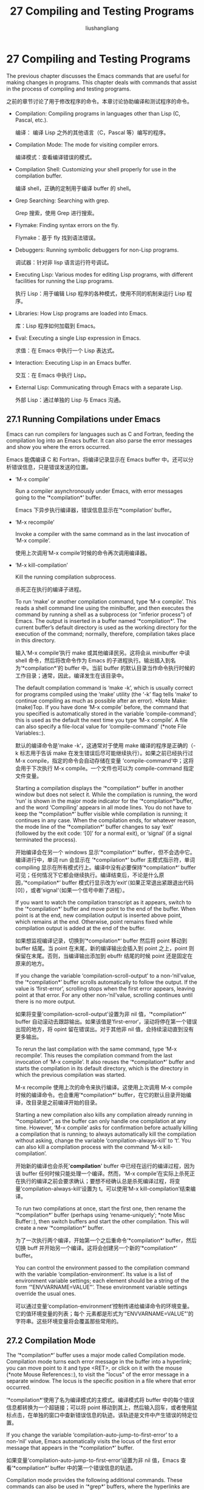 # -*- coding:utf-8-*-
#+TITLE: 27 Compiling and Testing Programs
#+AUTHOR: liushangliang
#+EMAIL: phenix3443+github@gmail.com
#+STARTUP: overview

* 27 Compiling and Testing Programs

  The previous chapter discusses the Emacs commands that are useful for making changes in programs. This chapter deals with commands that assist in the process of compiling and testing programs.

之前的章节讨论了用于修改程序的命令。本章讨论协助编译和测试程序的命令。

+ Compilation:	  	Compiling programs in languages other than Lisp (C, Pascal, etc.).

  编译： 编译 Lisp 之外的其他语言（C，Pascal 等）编写的程序。

+ Compilation Mode:	  	The mode for visiting compiler errors.

  编译模式：查看编译错误的模式。

+ Compilation Shell:	  	Customizing your shell properly for use in the compilation buffer.

  编译 shell，正确的定制用于编译 buffer 的 shell。

+ Grep Searching:	  	Searching with grep.

  Grep 搜索，使用 Grep 进行搜索。

+ Flymake:	  	Finding syntax errors on the fly.

  Flymake：基于 fly 找到语法错误。

+ Debuggers:	  	Running symbolic debuggers for non-Lisp programs.

  调试器：针对非 lisp 语言运行符号调试。

+ Executing Lisp:	  	Various modes for editing Lisp programs, with different facilities for running the Lisp programs.

  执行 Lisp：用于编辑 Lisp 程序的各种模式，使用不同的机制来运行 Lisp 程序。

+ Libraries:	  	How Lisp programs are loaded into Emacs.

  库：Lisp 程序如何加载到 Emacs。

+ Eval:	  	Executing a single Lisp expression in Emacs.

  求值：在 Emacs 中执行一个 Lisp 表达式。

+ Interaction:	  	Executing Lisp in an Emacs buffer.

  交互：在 Emacs 中执行 Lisp。

+ External Lisp:	  	Communicating through Emacs with a separate Lisp.

  外部 Lisp：通过单独的 Lisp 与 Emacs 沟通。

** 27.1 Running Compilations under Emacs

   Emacs can run compilers for languages such as C and Fortran, feeding the compilation log into an Emacs buffer.  It can also parse the error messages and show you where the errors occurred.

   Emacs 能偶编译 C 和 Fortran，将编译记录显示在 Emacs buffer 中。还可以分析错误信息，只是错误发送的位置。

   + ‘M-x compile’

	 Run a compiler asynchronously under Emacs, with error messages going to the ‘*compilation*’ buffer.

	 Emacs 下异步执行编译器，错误信息显示在’*compilation‘ buffer。

   + ‘M-x recompile’

	 Invoke a compiler with the same command as in the last invocation of ‘M-x compile’.

	 使用上次调用‘M-x compile’时候的命令再次调用编译器。

   + ‘M-x kill-compilation’

	 Kill the running compilation subprocess.

	 杀死正在执行的编译子进程。

	 To run ‘make’ or another compilation command, type ‘M-x compile’. This reads a shell command line using the minibuffer, and then executes the command by running a shell as a subprocess (or "inferior process") of Emacs.  The output is inserted in a buffer named ‘*compilation*’. The current buffer’s default directory is used as the working directory for the execution of the command; normally, therefore, compilation takes place in this directory.

	 输入‘M-x compile’执行 make 或其他编译民另。这将会从 minibuffer 中读 shell 命令，然后将改命令作为 Emacs 的子进程执行。输出插入到名为‘*compilation*’的 buffer 中。当前 buffer 的默认目录当作命令执行时候的工作目录；通常，因此，编译发生在该目录中。

	 The default compilation command is ‘make -k’, which is usually correct for programs compiled using the ‘make’ utility (the ‘-k’ flag tells ‘make’ to continue compiling as much as possible after an error). *Note Make: (make)Top.  If you have done ‘M-x compile’ before, the command that you specified is automatically stored in the variable ‘compile-command’; this is used as the default the next time you type ‘M-x compile’.  A file can also specify a file-local value for ‘compile-command’ (*note File Variables::).

	 默认的编译命令是’make -k‘，这通常对于使用 make 编译的程序是正确的（-k 标志用于告诉 make 在发生错误后尽可能继续执行）。如果之前已经执行过 M-x compile，指定的命令会自动存储在变量 ’compile-command‘中；这将会用于下次执行 M-x compile。一个文件也可以为 compile-command 指定文件变量。

	 Starting a compilation displays the ‘*compilation*’ buffer in another window but does not select it.  While the compilation is running, the word ‘run’ is shown in the major mode indicator for the ‘*compilation*’buffer, and the word ‘Compiling’ appears in all mode lines.  You do not have to keep the ‘*compilation*’ buffer visible while compilation is running; it continues in any case.  When the compilation ends, for whatever reason, the mode line of the ‘*compilation*’ buffer changes to say ‘exit’ (followed by the exit code: ‘[0]’ for a normal exit), or ‘signal’ (if a signal terminated the process).

	 开始编译会在另一个 windows 显示’*compilation*‘ buffer，但不会选中它。编译进行中，单词 run 会显示在 ’*compilation*‘ buffer 主模式指示符，单词 compiling 显示在所有模式行上。编译中没有必要保持’*compilation*‘ buffer 可见；任何情况下它都会继续执行。编译结束后，不论是什么原因，’*compilation*‘ buffer 模式行显示改为’exit‘（如果正常退出紧跟退出代码[0]），或者’signal‘（如果一个信号中断了进程）。

	 If you want to watch the compilation transcript as it appears, switch to the ‘*compilation*’ buffer and move point to the end of the buffer. When point is at the end, new compilation output is inserted above point, which remains at the end.  Otherwise, point remains fixed while compilation output is added at the end of the buffer.

	 如果想监视编译记录，切换到’*compilation*‘ buffer 然后将 point 移动到 buffer 结尾。当 point 在末尾，新的编译输出会插入到 point 之上，point 则保留在末尾。否则，当编译输出添加到 ebuffr 结尾的时候 point 还是固定在原来的地方。

	 If you change the variable ‘compilation-scroll-output’ to a non-‘nil’value, the ‘*compilation*’ buffer scrolls automatically to follow the output.  If the value is ‘first-error’, scrolling stops when the first error appears, leaving point at that error.  For any other non-‘nil’value, scrolling continues until there is no more output.

	 如果将变量‘compilation-scroll-output’设置为非 nil 值，‘*compilation*’ buffer 自动滚动去跟踪输出。如果该值是’first-error‘，滚动将停在第一个错误出现的地方，将 opint 留在错误出。对于其他非 nil 值，会持续滚动直到没有更多输出。

	 To rerun the last compilation with the same command, type ‘M-x recompile’.  This reuses the compilation command from the last invocation of ‘M-x compile’.  It also reuses the ‘*compilation*’ buffer and starts the compilation in its default directory, which is the directory in which the previous compilation was started.

	 M-x recompile 使用上次的命令来执行编译。这使用上次调用 M-x compile 时候的编译命令。也会重用’*compilation*‘ buffer，在它的默认目录开始编译，改目录是之前编译开始的目录。

	 Starting a new compilation also kills any compilation already running in ‘*compilation*’, as the buffer can only handle one compilation at any time.  However, ‘M-x compile’ asks for confirmation before actually killing a compilation that is running; to always automatically kill the compilation without asking, change the variable ‘compilation-always-kill’ to ‘t’.  You can also kill a compilation process with the command ‘M-x kill-compilation’.

	 开始新的编译也会杀死'*compilation*' buffer 中已经在运行的编译过程，因为该 buffer 任何时候只能处理一个编译。然而，‘M-x compile’在实际上杀死正在执行的编译之前会要求确认；要想不经确认总是杀死编译过程，将变量’compilation-always-kill‘设置为 t。可以使用‘M-x kill-compilation’结束编译。

	 To run two compilations at once, start the first one, then rename the ‘*compilation*’ buffer (perhaps using ‘rename-uniquely’; *note Misc Buffer::), then switch buffers and start the other compilation.  This will create a new ‘*compilation*’ buffer.

	 为了一次执行两个编译，开始第一个之后重命令‘*compilation*’ buffer，然后切换 buff 并开始另一个编译。这将会创建另一个新的‘*compilation*’ buffer。

	 You can control the environment passed to the compilation command with the variable ‘compilation-environment’.  Its value is a list of environment variable settings; each element should be a string of the form ‘"ENVVARNAME=VALUE"’.  These environment variable settings override the usual ones.

	 可以通过变量‘compilation-environment’控制传递给编译命令的环境变量。它的值环境变量的列表；每个 元素都是形式为‘"ENVVARNAME=VALUE"’的字符串。这些环境变量将会覆盖那些常用的。

** 27.2 Compilation Mode

   The ‘*compilation*’ buffer uses a major mode called Compilation mode. Compilation mode turns each error message in the buffer into a hyperlink; you can move point to it and type <RET>, or click on it with the mouse (*note Mouse References::), to visit the "locus" of the error message in a separate window.  The locus is the specific position in a file where that error occurred.

   ‘*compilation*’使用了名为编译模式的主模式。编译模式将 buffer 中的每个错误信息都转换为一个超链接；可以将 point 移动到其上，然后输入回车，或者使用鼠标点击，在单独的窗口中查新错误信息的轨迹。该轨迹是文件中产生错误的特定位置。

	If you change the variable ‘compilation-auto-jump-to-first-error’ to a non-‘nil’ value, Emacs automatically visits the locus of the first error message that appears in the ‘*compilation*’ buffer.

	如果变量‘compilation-auto-jump-to-first-error’设置为非 nil 值，Emacs 查看‘*compilation*’ buffer 中的第一个错误信息的轨迹。

	Compilation mode provides the following additional commands.  These commands can also be used in ‘*grep*’ buffers, where the hyperlinks are search matches rather than error messages (*note Grep Searching::).

	编译模式提供下面的额外命令。这些命令也能用在‘*grep*’ buffers 中，这些 buffer 用来搜索超链接匹配而不是错误信息。
	+ ‘M-g M-n’
	+ ‘M-g n’
	+ ‘C-x `’

      Visit the locus of the next error message or match (‘next-error’).

	  查看下一个错误消息的轨迹或匹配。

	+ ‘M-g M-p’
	+ ‘M-g p’

	  Visit the locus of the previous error message or match (‘previous-error’).

	  查看上一个错误消息或匹配。

	+ ‘M-n’

      Move point to the next error message or match, without visiting its locus (‘compilation-next-error’).

	  移动 point 到下一个错误信息或匹配，不显示轨迹。

	+ ‘M-p’

      Move point to the previous error message or match, without visiting its locus (‘compilation-previous-error’).

	  移动 point 到上一个错误信息或匹配，不显示轨迹。

	+ ‘M-}’

      Move point to the next error message or match occurring in a different file (‘compilation-next-file’).

	  移动 point 到出现在不同文件中的下一个错误信息或匹配。

	+ ‘M-{’

	  Move point to the previous error message or match occurring in a different file (‘compilation-previous-file’).

	  移动 point 到出现在不同文件中的上一个错误信息或匹配。

	+ ‘C-c C-f’

      Toggle Next Error Follow minor mode, which makes cursor motion in the compilation buffer produce automatic source display.

	  触发 Next Error Follow 辅助模式，这将会在编译 buffer 中移动 cursor 产生自动源码展示。

	To visit errors sequentially, type ‘C-x `’ (‘next-error’), or equivalently ‘M-g M-n’ or ‘M-g n’.  This command can be invoked from any buffer, not just a Compilation mode buffer.  The first time you invoke it after a compilation, it visits the locus of the first error message. Each subsequent ‘C-x `’ visits the next error, in a similar fashion.  If you visit a specific error with <RET> or a mouse click in the ‘*compilation*’ buffer, subsequent ‘C-x `’ commands advance from there. When ‘C-x `’ finds no more error messages to visit, it signals an error. ‘C-u C-x `’ starts again from the beginning of the compilation buffer, and visits the first locus.

	输入‘C-x `’ (‘next-error’)来顺序查看错误，也可以使用‘M-g M-n’ or ‘M-g n’。该命令可以从任何 buffer 调用，不止是编译模式 buffer。编译之后第一调用将会显示第一个错误信息的轨迹。后面调用‘C-x `’将会以类似的方式显示下一个错误，如果在‘*compilation*’ buffer 中使用回车键或鼠标点击查看一个错误，后续‘C-x `’命令。当‘C-x `’发现没有更多的错误信息可供浏览，它将会引发一个错误，‘C-u C-x ’从编译 buffer 开始再次开始，显示第一个错误的轨迹。
	‘M-g M-p’ or ‘M-g p’ (‘previous-error’) iterates through errors in the opposite direction.

	‘M-g M-p’ or ‘M-g p’ (‘previous-error’)以相反的方向递归查找错误。

	The ‘next-error’ and ‘previous-error’ commands don’t just act on the errors or matches listed in ‘*compilation*’ and ‘*grep*’ buffers; they also know how to iterate through error or match lists produced by other commands, such as ‘M-x occur’ (*note Other Repeating Search::).  If you are already in a buffer containing error messages or matches, those are the ones that are iterated through; otherwise, Emacs looks for a buffer containing error messages or matches amongst the windows of the selected frame, then for one that ‘next-error’ or ‘previous-error’ previously iterated through, and finally amongst all other buffers.  If the buffer chosen for iterating through is not currently displayed in a window, it will be displayed.

	‘next-error’ and ‘previous-error’命令不仅可以作用在‘*compilation*’ and ‘*grep*’ buffers 的错误和匹配列表上，它们还知道如何递归其他命令产生的错误和匹配列表。如果所在 buffer 已经包含错误信息或匹配信息，遍历将发生在这中间；否则，Emacs 将会在的当前 frame 的 windows 中查看错误信息或匹配，然后使用之前的‘next-error’ or ‘previous-error’在所有的其他 buffero 中递归查找。如果选中递归的 buffer 没有显示在 windows 中，将会显示出来。

	By default, the ‘next-error’ and ‘previous-error’ commands skip less important messages.  The variable ‘compilation-skip-threshold’ controls this.  The default value, 1, means to skip anything less important than a warning.  A value of 2 means to skip anything less important than an error, while 0 means not to skip any messages.

	默认，‘next-error’ and ‘previous-error’命令将会跳过不重要的信息。变量‘compilation-skip-threshold’控制这个。默认值是 1，表示跳过所有重要性低于警告的消息。取值为 2 表示跳过所有重要性低于错误的消息。0 表示跳过任何消息。

	When Emacs visits the locus of an error message, it momentarily highlights the relevant source line.  The duration of this highlight is determined by the variable ‘next-error-highlight’.

	当 Emacs 查看错误信息的轨迹，将会临时显示相关的代码行。高亮的时间由变量‘next-error-highlight’决定。

	If the ‘*compilation*’ buffer is shown in a window with a left fringe (*note Fringes::), the locus-visiting commands put an arrow in the fringe, pointing to the current error message.  If the window has no left fringe, such as on a text terminal, these commands scroll the window so that the current message is at the top of the window.  If you change the variable ‘compilation-context-lines’ to an integer value N, these commands scroll the window so that the current error message is N lines from the top, whether or not there is a fringe; the default value, ‘nil’, gives the behavior described above.

	如果‘*compilation*’buffer 显示的 windows 有左边缘，显示轨迹的命令将会在左边缘显示一个箭头，指明当前的错误信息。如果 window 没有左边缘，比如文本终端，这些命令将会华东 window，这样当前的消息就会显示在 window 的顶部。如果变量‘compilation-context-lines’ 值为整数 N，这些命令将滚动窗口，直到当前的错误信息距离顶部 N 行，不管是否由边缘；该变量默认值是 nil，给出了上述行为。

	To parse messages from the compiler, Compilation mode uses the variable ‘compilation-error-regexp-alist’ which lists various error message formats and tells Emacs how to extract the locus from each.  A similar variable, ‘grep-regexp-alist’, tells Emacs how to parse output from a ‘grep’ command (*note Grep Searching::).
	编译模式使用变量‘compilation-error-regexp-alist’从编译器分析信息，该变量列出了各种错误消息格式，告诉 Emacs 如何从编译器解析轨迹。类似的变量‘grep-regexp-alist’告诉 Emacs 如何分析 grep 命令的输出。

	Compilation mode also defines the keys <SPC> and <DEL> to scroll by screenfuls; ‘M-n’ (‘compilation-next-error’) and ‘M-p’ (‘compilation-previous-error’) to move to the next or previous error message; and ‘M-{’ (‘compilation-next-file’) and ‘M-}’ (‘compilation-previous-file’) to move to the next or previous error message for a different source file.

	编译模式还定义了<spc> 和<del>键来全屏滚动；M-n’ (‘compilation-next-error’) and ‘M-p’ (‘compilation-previous-error’) 一刀下一个或钱一个错误信息，‘M-{’ (‘compilation-next-file’) and ‘M-}’ (‘compilation-previous-file’)移到不同文件中的下一个或前一个错误信息。

	You can type ‘C-c C-f’ to toggle Next Error Follow mode.  In this minor mode, ordinary cursor motion in the compilation buffer automatically updates the source buffer, i.e., moving the cursor over an error message causes the locus of that error to be displayed.

	输入‘C-c C-f’启用 Next Error Follow mode。在该辅助模式中，编译 buffer 中普通的鼠标移动自动更新源码 buffer，例如，移动 cursor 到错误信息将会显示该错误的轨迹。

	The features of Compilation mode are also available in a minor mode called Compilation Minor mode.  This lets you parse error messages in any buffer, not just a normal compilation output buffer.  Type ‘M-x compilation-minor-mode’ to enable the minor mode.  For instance, in an Rlogin buffer (*note Remote Host::), Compilation minor mode automatically accesses remote source files by FTP (*note File Names::).

	编译模式的功能也可以名为编译辅助模式的辅助模式中也是可以使用的。这牙膏可以在任意 buffer 中分析错误信息。输入‘M-x compilation-minor-mode’激活该辅助模式。例如，在 Rlogin fuffer 中，编译辅助模式自动使用 FTP 访问远程资源文件。

** 27.3 Subshells for Compilation

   The ‘M-x compile’ command uses a shell to run the compilation command, but specifies the option for a noninteractive shell.  This means, in particular, that the shell should start with no prompt.  If you find your usual shell prompt making an unsightly appearance in the ‘*compilation*’ buffer, it means you have made a mistake in your shell’s init file by setting the prompt unconditionally.  (This init file may be named ‘.bashrc’, ‘.profile’, ‘.cshrc’, ‘.shrc’, etc., depending on what shell you use.)  The shell init file should set the prompt only if there already is a prompt.  Here’s how to do it in bash:

   命令‘M-x compile’使用一个 shell 执行编译命令，但是使用的非交互的选项。意味着，该 shell 特别的是不会有提示符。如果发现常用的 shell 提示符在‘*compilation*’ buffer 出现，意味着在 shell 的初始化文件中有个错误配置，无条件的设置提示符。（配置文件可能名为‘.bashrc’, ‘.profile’, ‘.cshrc’, ‘.shrc’, etc.,和使用的 shell 有关系。）这些 shell 初始化文件应该只有在有提示的情况下次啊设置提示符。下面是 bash 中应该如何设置：

   #+BEGIN_SRC sh
if [ "${PS1+set}" = set ]
	then PS1=…
fi
   #+END_SRC

   And here’s how to do it in csh:

   csh 中如何设置：

   #+BEGIN_SRC sh
if ($?prompt) set prompt = …
   #+END_SRC

	Emacs does not expect a compiler process to launch asynchronous subprocesses; if it does, and they keep running after the main compiler process has terminated, Emacs may kill them or their output may not arrive in Emacs.  To avoid this problem, make the main compilation process wait for its subprocesses to finish.  In a shell script, you can do this using ‘$!’ and ‘wait’, like this:

	Emacs 不会希望一个编译器进程启用异步的子进程；如果这样，子进程会在编译器主进程结束之后还继续运行，Emacs 可能会杀死它们或它们不会输出到 Emacs。为了避免这个问题，使主编译进程等待子进程玩何曾。在 shell 脚本中，可以使用‘$!’ and ‘wait’，像这样：

	#+BEGIN_SRC sh
(sleep 10; echo 2nd)& pid=$!  # Record pid of subprocess
echo first message
wait $pid                     # Wait for subprocess
	#+END_SRC


	If the background process does not output to the compilation buffer, so you only need to prevent it from being killed when the main compilation process terminates, this is sufficient:

	如果后台进程没有输出到编译 buffer，所以必须主编译进程在结束时候它被杀死，下面这样就足够了：

	#+BEGIN_SRC sh
nohup COMMAND; sleep 1
	#+END_SRC

	On the MS-DOS “operating system”, asynchronous subprocesses are not supported, so ‘M-x compile’ runs the compilation command synchronously (i.e., you must wait until the command finishes before you can do anything else in Emacs).  *Note MS-DOS::.

	MS-DOS 操作系统不支持异步子进程，所以‘M-x compile’同步执行编译命令（例如，等到命令执行完之后才能左其他事情。）

** 27.4 Searching with Grep under Emacs

   Just as you can run a compiler from Emacs and then visit the lines with compilation errors, you can also run ‘grep’ and then visit the lines on which matches were found.  This works by treating the matches reported by ‘grep’ as if they were “errors”.  The output buffer uses Grep mode, which is a variant of Compilation mode (*note Compilation Mode::).

   如同可以从 Emacs 运行编译器并且查看编译错误一样，可以执行 grep 命令，然后查看找到的匹配行。原理是将 grep 报告的匹配项当作错误。输出 buffer 使用 Grep 模式，它是编译模式的变种

   + ‘M-x grep’
   + ‘M-x lgrep’

	 Run ‘grep’ asynchronously under Emacs, listing matching lines in      the buffer named ‘*grep*’.

   + ‘M-x grep-find’
   + ‘M-x find-grep’
   + ‘M-x rgrep’

	 Run ‘grep’ via ‘find’, and collect output in the ‘*grep*’ buffer.

   + ‘M-x zrgrep’

	 Run ‘zgrep’ and collect output in the ‘*grep*’ buffer.

   + ‘M-x kill-grep’

      Kill the running ‘grep’ subprocess.

	To run ‘grep’, type ‘M-x grep’, then enter a command line that specifies how to run ‘grep’.  Use the same arguments you would give ‘grep’ when running it normally: a ‘grep’-style regexp (usually in single-quotes to quote the shell’s special characters) followed by file names, which may use wildcards.  If you specify a prefix argument for ‘M-x grep’, it finds the tag (*note Tags::) in the buffer around point, and puts that into the default ‘grep’ command.

	  输入‘M-x grep’执行 grep，然后输入一行命令指定如何运行 grep。使用正常运行 grep 时候同样地参数：文件名后跟 grep 风格的正则表达式（通常使用单引号将 shell 的特殊符号括起来），表达式可能使用通配符。如果为‘M-x grep’指定了前缀参数，它会在 buffer 中的 point 周围查找 tag，然后把它放入默认的 grep 命令。

	Your command need not simply run ‘grep’; you can use any shell command that produces output in the same format.  For instance, you can chain ‘grep’ commands, like this:

	 不是只能简单地运行 grep 命令；还可以使用产生相同格式输出的任何 shell 命令。例如，可以像下面一下把 grep 命令链接起来：

	#+BEGIN_SRC sh
grep -nH -e foo *.el | grep bar | grep toto
	#+END_SRC

	The output from ‘grep’ goes in the ‘*grep*’ buffer.  You can find the corresponding lines in the original files using ‘C-x `’, <RET>, and so forth, just like compilation errors.

	grep 产生的输出进入到‘*grep*’ buffer，可以使用‘C-x `’, <RET>找到源文件中对应的行，就像编译错误一样。

	Some grep programs accept a ‘--color’ option to output special markers around matches for the purpose of highlighting.  You can make use of this feature by setting ‘grep-highlight-matches’ to ‘t’.  When displaying a match in the source buffer, the exact match will be highlighted, instead of the entire source line.

	一些 grep 程序接受‘--color’选项，为了高亮匹配项在它们周围产生特殊的标记。可以将‘grep-highlight-matches’设置为 t 来使用该项。当显示源码 buffer 中的匹配项是，准确匹配被高亮，而不是 整行代码。

	The command ‘M-x grep-find’ (also available as ‘M-x find-grep’) is similar to ‘M-x grep’, but it supplies a different initial default for the command—one that runs both ‘find’ and ‘grep’, so as to search every file in a directory tree.  See also the ‘find-grep-dired’ command, in *note Dired and Find::.

	‘M-x grep-find’ (also available as ‘M-x find-grep’)命令和‘M-x grep’类似，但该命令支持不同的初始化部分---它同时运行 find 和 grep，所以会搜索目录树中的每个文件。

	The commands ‘M-x lgrep’ (local grep) and ‘M-x rgrep’ (recursive grep) are more user-friendly versions of ‘grep’ and ‘grep-find’, which prompt separately for the regular expression to match, the files to search, and the base directory for the search.  Case sensitivity of the search is controlled by the current value of ‘case-fold-search’.  The command ‘M-x zrgrep’ is similar to ‘M-x rgrep’, but it calls ‘zgrep’ instead of ‘grep’ to search the contents of gzipped files.

	‘M-x lgrep’ (local grep) and ‘M-x rgrep’ (recursive grep)命令是更友好的‘grep’ and ‘grep-find’版本，会针对要匹配的正则表达式，搜索的文件和搜索的根目录进行单独提示。‘case-fold-search’的值控制搜索是否区分大小写。命令 ‘M-x zrgrep’类似‘M-x rgrep’, 但是它调用 ‘zgrep’ 而不是 ‘grep’来搜索 gzip 压缩的文件。


	These commands build the shell commands based on the variables ‘grep-template’ (for ‘lgrep’) and ‘grep-find-template’ (for ‘rgrep’). The files to search can use aliases defined in the variable ‘grep-files-aliases’.

	这些命令基于‘grep-template’ (for ‘lgrep’) and ‘grep-find-template’ (for ‘rgrep’)构建 shell 命令。要搜索的文件可以使用变量‘grep-files-aliases’定义的别名。

	Directories listed in the variable ‘grep-find-ignored-directories’ are automatically skipped by ‘M-x rgrep’.  The default value includes the data directories used by various version control systems.

	变量‘grep-find-ignored-directories’中的目录会在执行‘M-x rgrep’的时候自动跳过。默认值是各种版本控制系统的数据目录。

** 27.5 Finding Syntax Errors On The Fly

   Flymake mode is a minor mode that performs on-the-fly syntax checking for many programming and markup languages, including C, C++, Perl, HTML, and TeX/LaTeX.  It is somewhat analogous to Flyspell mode, which performs spell checking for ordinary human languages in a similar fashion (*note Spelling::).  As you edit a file, Flymake mode runs an appropriate syntax checking tool in the background, using a temporary copy of the buffer.  It then parses the error and warning messages, and highlights the erroneous lines in the buffer.  The syntax checking tool used depends on the language; for example, for C/C++ files this is usually the C compiler.  Flymake can also use build tools such as ‘make’ for checking complicated projects.

   Flymake 模式是一个辅助模式，可以为多种语言执行动态语法检查，包括 C, C++, Perl, HTML, and TeX/LaTeX。它有点类似 Flyspell 模式，后者以类似的方式对普通人类语言进行拼写检查。编辑文件的时候，flymake 模式在后台运行合适的语法检查工具，使用当前 buffer 的一个拷贝。然后分析错误和警告信息，并且高亮 buffer 中错误的行。该语法检查工具依赖语言，例如，C/C++文件通常是 c 编译器。Flymake 也使用类似的 make 的构建工具检查复杂的项目。

	To enable Flymake mode, type ‘M-x flymake-mode’.  You can jump to the errors that it finds by using ‘M-x flymake-goto-next-error’ and ‘M-x flymake-goto-prev-error’.  To display any error messages associated with the current line, type ‘M-x flymake-display-err-menu-for-current-line’.

	使用‘M-x flymake-mode’开启 Flymake 模式。可以使用‘M-x flymake-goto-next-error’ and ‘M-x flymake-goto-prev-error’跳到它找到的错误。使用‘M-x flymake-display-err-menu-for-current-line’显示和当前行相关的错误。

	For more details about using Flymake, see *note Flymake: (flymake)Top.

** 27.6 Running Debuggers Under Emacs

   The GUD (Grand Unified Debugger) library provides an Emacs interface to a wide variety of symbolic debuggers.  It can run the GNU Debugger (GDB), as well as DBX, SDB, XDB, Perl’s debugging mode, the Python debugger PDB, and the Java Debugger JDB.

   GUD 库为各种符号调试器提供了一个 Emacs 接口。它可以运行 GDB，DBX，SDB，XDB，Prel 语言调试模式，Python 调试器 PDB，和 Java 调试器 JDB。

	Emacs provides a special interface to GDB, which uses extra Emacs windows to display the state of the debugged program.  *Note GDB Graphical Interface。

	Emacs 针对 GDB 提供了一个特殊接口，该接口使用额外的 Emacs windows 显示被调试的程序的状态，

	Emacs also has a built-in debugger for Emacs Lisp programs.  *NoteThe Lisp Debugger in the Emacs Lisp Reference Manual.

	Emacs 也为 Emacs Lisp 程序提供了一个内建的调试器。

	+ Starting GUD: How to start a debugger subprocess.

	  开始使用 GUD：如何启动一个调试器进程。

	+ Debugger Operation::  Connection between the debugger and source buffers.

	  调试操作：调试器和源码 buffer 之间的联系。

	+ Commands of GUD::     Key bindings for common commands.

	  GUD 命令： 常用命令的键绑定。

	+ GUD Customization::   Defining your own commands for GUD.

	  GUD 定制：定制自己的 GUD 命令。

	+ GDB Graphical Interface::  An enhanced mode that uses GDB features to

	  GDB 图形接口，使用 GDB 功能的加强模式。

*** 27.6.1 Starting GUD

	There are several commands for starting a debugger subprocess, each corresponding to a particular debugger program.

	有一些命令可以用于启动调试子进程，每个命令对应一个特殊的调试程序。

	+ ‘M-x gdb’

	  Run GDB as a subprocess, and interact with it via an IDE-like Emacs interface.  *Note GDB Graphical Interface::, for more information about this command.

	  启动 gdb 作为子进程，通过类似 IDE 的 Emacs 接口与其交互。

	+ ‘M-x gud-gdb’

	  Run GDB, using a GUD interaction buffer for input and output to the GDB subprocess (*note Debugger Operation::).  If such a buffer already exists, switch to it; otherwise, create the buffer and switch to it.

	  运行 GDB，使用 GUD 交互 buffer 作为 GDB 子进程的输入和输出，如果已经存在这样的 buffer，就切换过去，否则创建该 buffer，并切换过去。

      The other commands in this list do the same, for other debugger programs.

	  该列表中的其他命令为其他调试程序做同样的事情。

	+ ‘M-x perldb’

	  Run the Perl interpreter in debug mode.

	  以调试模式运行 Perl 解释器。

	+ ‘M-x jdb’

	  Run the Java debugger.

	  运行 Java 调试器。

	+ ‘M-x pdb’

	  Run the Python debugger.

	  运行 Python 调试器。

	+ ‘M-x dbx’

	  Run the DBX debugger.

	+ ‘M-x xdb’

	  Run the XDB debugger.

	+ ‘M-x sdb’

	  Run the SDB debugger.

	Each of these commands reads a command line to invoke the debugger, using the minibuffer.  The minibuffer’s initial contents contain the standard executable name and options for the debugger, and sometimes also a guess for the name of the executable file you want to debug. Shell wildcards and variables are not allowed in this command line. Emacs assumes that the first command argument which does not start with a ‘-’ is the executable file name.

	每个命令都使用 minibuffer 读取命令行来调用调试器。minibuffer 的初始内容包含调试器的可执行文件名称和调试器选项，有时也会猜测想要调试的可执行文件的名字。命令行中不允许使用 shell 通配符和 n 比啊两。Emacs 假设第一个不以‘-’开始的命令参数是可执行文件的名字。

	Tramp provides a facility for remote debugging, whereby both the debugger and the program being debugged are on the same remote host. *Note (tramp)Running a debugger on a remote host::, for details.  This is separate from GDB’s remote debugging feature, where the program and the debugger run on different machines (*note Debugging Remote Programs: (gdb)Remote Debugging.).

	Tramp 提供了远程调试的能力，调试器和被调试的程序都是在相同的远程主机上。折合 GDB 调试远程调试功能是分开的，后者程序和调试器运行在不同的机器上。

*** 27.6.2 Debugger Operation

	The "GUD interaction buffer" is an Emacs buffer which is used to send text commands to a debugger subprocess, and record its output.  This is the basic interface for interacting with a debugger, used by ‘M-x gud-gdb’ and other commands listed in *note Starting GUD::.  The ‘M-x gdb’ command extends this interface with additional specialized buffers for controlling breakpoints, stack frames, and other aspects of the debugger state (*note GDB Graphical Interface::).

	GUD 交互 bufferz 是一种发送文本命令到调试器子进程并读取其输出的 Emacs buffer。这是和调试器交互的基本接口，使用‘M-x gud-gdb’命令 Starting GUD 中列出列出的其他命令。‘M-x gdb’命令使用其他专门的 buffer 扩展了该接口，用来控制断点，栈帧，和调试其状态的其他方面。

	The GUD interaction buffer uses a variant of Shell mode, so the Emacs commands defined by Shell mode are available (*note Shell Mode::). Completion is available for most debugger commands (*note Completion::), and you can use the usual Shell mode history commands to repeat them. *Note Commands of GUD::, for special commands that can be used in the GUD interaction buffer.

	GUD 交互 fbufer 使用 shell 模式的一个变种，所以 shell 模式定义的 Emacs 命令也是可用的，可以使用常用的 shell 模式历史命令重复执行。

	As you debug a program, Emacs displays the relevant source files by visiting them in Emacs buffers, with an arrow in the left fringe indicating the current execution line.  (On a text terminal, the arrow appears as ‘=>’, overlaid on the first two text columns.)  Moving point in such a buffer does not move the arrow.  You are free to edit these source files, but note that inserting or deleting lines will throw off the arrow’s positioning, as Emacs has no way to figure out which edited source line corresponds to the line reported by the debugger subprocess. To update this information, you typically have to recompile and restart the program.

	调试程序时，Emacs 在 buffer 中显示相关的 源码文件，在左边缘使用箭头指示当前执行的行。（在文本终端，箭头显示为‘=>’，覆盖在前两个文本列上）。在这样的 buffer 中移动 point 不会移动箭头。可以自由编辑这些源码文件，但请注意，插入和删除行将会使箭头的位置失效，这样，emacs 就没有办法指出调试器子进程报告的行 所对应的源码行。为了更新该信息，通常需要重新编译并重启程序。

	GUD Tooltip mode is a global minor mode that adds tooltip support to GUD.  To toggle this mode, type ‘M-x gud-tooltip-mode’.  It is disabled by default.  If enabled, you can move the mouse cursor over a variable, a function, or a macro (collectively called "identifiers") to show their values in tooltips (*note Tooltips::).  Alternatively, mark an identifier or an expression by dragging the mouse over it, then leave the mouse in the marked area to have the value of the expression displayed in a tooltip.  The GUD Tooltip mode takes effect in the GUD interaction buffer, and in all source buffers with major modes listed in the variable ‘gud-tooltip-modes’.  If the variable ‘gud-tooltip-echo-area’ is non-‘nil’, or if you turned off the tooltip mode, values are shown in the echo area instead of a tooltip.

	GUD 提示模式是一个全局辅助模式，该模式给 GUD 添加提示支持。输入‘M-x gud-tooltip-mode’开启该模式。默认是禁用，如果启用，通过提示显示光标移动下变量 、函数或者宏上的值。另外，拖动鼠标标识一个标识符或表达式区域，然后将光标放在区域之上也会让这些表达式的值通过提示显示出来。GUD 提示模式在 GUD 交互 buffer 和主模式在变量‘gud-tooltip-modes’列表中的源码 buffer 中生效。如果‘gud-tooltip-echo-area’变量非 nil，或者关闭了提示模式，值将显示在回显区而不是提示中

     When using GUD Tooltip mode with ‘M-x gud-gdb’, displaying an expression’s value in GDB can sometimes expand a macro, potentially causing side effects in the debugged program.  For that reason, using tooltips in ‘gud-gdb’ is disabled.  If you use the ‘M-x gdb’ interface, this problem does not occur, as there is special code to avoid side-effects; furthermore, you can display macro definitions associated with an identifier when the program is not executing.
	 当 GUD 提示模式同‘M-x gud-gdb’一起使用，用来在 GDB 中显示表达式的值，有时候会展开一个宏，这可能会在被调试程序用引起副作用。因此，在 gud-gdb 中禁止使用提示。如果使用‘M-x gdb’接口，就不会发生这个问题。因为有特殊代码避免副作用，此外，当没执行程序时，还可以显示和标识符相关的宏。

*** 27.6.3 Commands of GUD

	GUD provides commands for setting and clearing breakpoints, selecting stack frames, and stepping through the program.

	GUD 提供了可以设置和清除断点，选择栈帧和步进程序的命令。

	+ ‘C-x C-a C-b’

      Set a breakpoint on the source line that point is on.

	  在源码中 point 所在行设置断点。

	‘C-x C-a C-b’ (‘gud-break’), when called in a source buffer, sets a debugger breakpoint on the current source line.  This command is available only after starting GUD.  If you call it in a buffer that is not associated with any debugger subprocess, it signals a error.

	在源码 buffer 中调用‘C-x C-a C-b’ (‘gud-break’)会在当前源码行设置一个调试器断点。该命令只有在启动 GUD 之后才可用。如果调用时所在 buffer 没有关联一个调试进程，将出现一个错误信号。

	The following commands are available both in the GUD interaction buffer and globally, but with different key bindings.  The keys starting with ‘C-c’ are available only in the GUD interaction buffer, while those starting with ‘C-x C-a’ are available globally.  Some of these commands are also available via the tool bar; some are not supported by certain debuggers.

	下面的命令在 GUD 交互 buffer 是全局可用，但是有不同的键绑定。以‘C-c’开始的按键只有在 GUD 交互 buffer 中可用，以‘C-x C-a’开始的键是全局可用的。其中一些在工具栏时可用的，也有一些特定调试器不支持。

	+ ‘C-c C-l’
	+ ‘C-x C-a C-l’

      Display, in another window, the last source line referred to in the GUD interaction buffer (‘gud-refresh’).

	  在另一个 window 显示关联到 GUD 交互 buffer 的最后一行代码。

	+ ‘C-c C-s’
	+ ‘C-x C-a C-s’

      Execute the next single line of code (‘gud-step’).  If the line contains a function call, execution stops after entering the called function.

	  执行下一行代码(‘gud-step’)。如果当前代码包含函数调用，进入到被调函数后停止执行。

	+ ‘C-c C-n’
	+ ‘C-x C-a C-n’

      Execute the next single line of code, stepping across function calls without stopping inside the functions (‘gud-next’).

	  执行下一行代码，跳过函数调用，不进入函数中(‘gud-next’)。

	+ ‘C-c C-i’
	+ ‘C-x C-a C-i’

      Execute a single machine instruction (‘gud-stepi’).

	  执行单个机器指令。

	+ ‘C-c C-p’
	+ ‘C-x C-a C-p’

      Evaluate the expression at point (‘gud-print’).  If Emacs does not print the exact expression that you want, mark it as a region first.

	  对 point 所在处表达式求职。如果 Emacs 没有准确显示所想的表达式，先将其选中为一个选区。

	+ ‘C-c C-r’
	+ ‘C-x C-a C-r’

      Continue execution without specifying any stopping point.  The program will run until it hits a breakpoint, terminates, or gets a signal that the debugger is checking for (‘gud-cont’).

	  继续执行，直到程序遇到一个断点，终止或这得到一个调试器正在检查(‘gud-cont’)的信号。

	+ ‘C-c C-d’
	+ ‘C-x C-a C-d’

      Delete the breakpoint(s) on the current source line, if any (‘gud-remove’).  If you use this command in the GUD interaction buffer, it applies to the line where the program last stopped.

	  删除当前行上的断点。如果在 GUD 交互 buffer 中，将会用到程序上次停下来的行上。

	+ ‘C-c C-t’
	+ ‘C-x C-a C-t’

      Set a temporary breakpoint on the current source line, if any (‘gud-tbreak’).  If you use this command in the GUD interaction buffer, it applies to the line where the program last stopped.

	  在当前代码行设置临时断点。如果在 GUD 交互 buffer 中使用该命令，将用到程序上次停下来的地方。

	+ ‘C-c <’
	+ ‘C-x C-a <’

      Select the next enclosing stack frame (‘gud-up’).  This is equivalent to the GDB command ‘up’.

	 选择下一个封闭的栈帧。这个等于 GDB 命令‘up’。

	+ ‘C-c >’
	+ ‘C-x C-a >’

      Select the next inner stack frame (‘gud-down’).  This is equivalent to the GDB command ‘down’.

	  选择下一个内部栈帧。等于 GDB 命令‘down’。

	+ ‘C-c C-u’
	+ ‘C-x C-a C-u’

      Continue execution to the current line (‘gud-until’).  The program will run until it hits a breakpoint, terminates, gets a signal that the debugger is checking for, or reaches the line on which the cursor currently sits.

	  持续执行直到当前行。程序一直运行直到遇到断点或终止，得到调试器正在检查的信号，或者光标所在的行。

	+ ‘C-c C-f’
	+ ‘C-x C-a C-f’

      Run the program until the selected stack frame returns or stops for some other reason (‘gud-finish’).

	  执行程序直到选中的栈帧返回或者因为某些原因停下来。

	If you are using GDB, these additional key bindings are available:

	如果使用 GDB，还有下面这些键绑定可以使用：

	+ ‘C-x C-a C-j’

      Only useful in a source buffer, ‘gud-jump’ transfers the program’s execution point to the current line.  In other words, the next line that the program executes will be the one where you gave the command.  If the new execution line is in a different function from the previously one, GDB prompts for confirmation since the results may be bizarre.  See the GDB manual entry regarding ‘jump’ for details.

	  只有在源码 buffer 中可用，‘gud-jump’将程序的执行点转移到当前行。或者说，程序下一个执行的地方就是给出命令的地方。如果新执行的行与之前不再同一个函数，GDB 将会提示确认信息，因为结果可能回很奇怪。查看 GDB 手册。

	+ ‘<TAB>’

      With GDB, complete a symbol name (‘gud-gdb-complete-command’). This key is available only in the GUD interaction buffer.

	  使用 GDB 补全符号名字(‘gud-gdb-complete-command’)。该键在 GUD 交互 buffer 中可用。

	These commands interpret a numeric argument as a repeat count, when that makes sense.

	这些命令可以将将一个数字参数当作重复次数，如果是合理的话。

	Because <TAB> serves as a completion command, you can’t use it to enter a tab as input to the program you are debugging with GDB. Instead, type ‘C-q <TAB>’ to enter a tab.

	使用 GDB 进行调试的时候<TAB>被用作补全命令，因为不能使用它来插入 tab，使用‘C-q <TAB>’输入 tab。

*** 27.6.4 GUD Customization

	On startup, GUD runs one of the following hooks: ‘gdb-mode-hook’, if you are using GDB; ‘dbx-mode-hook’, if you are using DBX; ‘sdb-mode-hook’, if you are using SDB; ‘xdb-mode-hook’, if you are using XDB; ‘perldb-mode-hook’, for Perl debugging mode; ‘pdb-mode-hook’, for PDB; ‘jdb-mode-hook’, for JDB.  *Note Hooks::.

	GUD 启动时运行下面的 hook 函数：

	The ‘gud-def’ Lisp macro (*note (elisp)Defining Macros::) provides a convenient way to define an Emacs command that sends a particular command string to the debugger, and set up a key binding for in the GUD interaction buffer:

	‘gud-def’lisp 宏提供了一个方便的方法定义 emacs 方法，可以发送命令字符串到调试器，并为 GUD 交互 buffer 建立键绑定。

	#+BEGIN_SRC elisp
(gud-def FUNCTION CMDSTRING BINDING DOCSTRING)
	#+END_SRC

	This defines a command named FUNCTION which sends CMDSTRING to the debugger process, and gives it the documentation string DOCSTRING.  You can then use the command FUNCTION in any buffer.  If BINDING is non-‘nil’, ‘gud-def’ also binds the command to ‘C-c BINDING’ in the GUD buffer’s mode and to ‘C-x C-a BINDING’ generally.

	这定义了一个名为 FUNCTION 的命令发送 CMDSTRING 到调试器进程，然后给出了文档字符串 DOCSTRING。可以在任何 buffer 中使用 FUNCTION 命令。如果 BINDING 非 nil，‘gud-def’定义‘C-c BINDING’键绑定为 GUD buffer，‘C-x C-a BINDING’为通用键绑定。

	The command string CMDSTRING may contain certain ‘%’-sequences that stand for data to be filled in at the time FUNCTION is called:

	命令字符串可能包含特定的%序列，他们代表了运行 FUNCTION 时将会被替换的数据。

	+ ‘%f’

      The name of the current source file.  If the current buffer is the GUD buffer, then the “current source file” is the file that the program stopped in.

	  当前源文件的名字。如果当前 buffer 是 GUD buffer，当前源码文件就是程序所停指出。

	+ ‘%l’

      The number of the current source line.  If the current buffer is the GUD buffer, then the “current source line” is the line that the program stopped in.

	  当前源码行数字，如果当前 buffer 是 GUD buffer，当前源码行就是程序停止所指。

	+ ‘%e’

      In transient-mark-mode the text in the region, if it is active. Otherwise the text of the C lvalue or function-call expression at or adjacent to point.

	  在 transient-mark-mode 模式中时选中区域的文本，在其他文本中时 point 所在或附近的 C 左值或函数调用表达式。

	+ ‘%a’

      The text of the hexadecimal address at or adjacent to point.

	  point 所在或其附近文本的 16 进制地址。

	+ ‘%p’

      The numeric argument of the called function, as a decimal number. If the command is used without a numeric argument, ‘%p’ stands for the empty string.

	  被调函数的数字参数，作为十进制数字。如果命令不适用数字参数，%p 代表空字符串。

      If you don’t use ‘%p’ in the command string, the command you define ignores any numeric argument.

	  如果不在命令字符串中使用%p，定义的命令忽略任何数字参数。

	+ ‘%d’

      The name of the directory of the current source file.

	  当前源码文件在的目录。

	+ ‘%c’

      Fully qualified class name derived from the expression surrounding point (jdb only).

	  从 point 周围表达式继承的完全限定的类名。

*** 27.6.5 GDB Graphical Interface

	The command ‘M-x gdb’ starts GDB in an IDE-like interface, with specialized buffers for controlling breakpoints, stack frames, and other aspects of the debugger state.  It also provides additional ways to control the debugging session with the mouse, such as clicking in the fringe of a source buffer to set a breakpoint there.

	命令‘M-x gdb’在一个类似 IDE 的接口中启动 GDB，配合特殊的 buffer 来控制断点，栈帧和调试器状态的其他方面。它同样提供了额外方法来使用鼠标控制调试会话，比如在源码 buffer 边界上点击来设置断点。

   To run GDB using just the GUD interaction buffer interface, without these additional features, use ‘M-x gud-gdb’ (*note Starting GUD::). You must use this if you want to debug multiple programs within one Emacs session, as that is currently unsupported by ‘M-x gdb’.

   使用‘M-x gud-gdb’来启动没哟其他额外功能的 GUD 接口 buffer。如果想在一个 Emacs 会话中调试多个程序只能使用这个命令，‘M-x gdb’还不支持这样做。

   Internally, ‘M-x gdb’ informs GDB that its “screen size” is unlimited; for correct operation, you must not change GDB’s screen height and width values during the debugging session.

   在内部，‘M-x gdb’通知 GDB 他的窗口大小没有限制，对于当前操作，调试期间不能改变 GDB 的窗口高度和宽度值。

   + GDB User Interface Layout::   Control the number of displayed buffers.

	 GDB 用户接口布局： 控制显示 buffer 的数量。

   + Source Buffers::              Use the mouse in the fringe/margin to  control your program.

	 源码 buffer， 在 fringe/margin 使用鼠标来控制你的程序。

   + Breakpoints Buffer::          A breakpoint control panel.

	 断点 buffer： 断点控制 panel。

   + Threads Buffer::              Displays your threads.

	 线程 buffer：显示线程。

   + Stack Buffer::                Select a frame from the call stack.

	 栈 buffer：从调用栈中选择一个栈帧。

   + Other GDB Buffers::           Other buffers for controlling the GDB state.

	 其他 GDB buffer： 其他控制 GDB 状态的 buffer。

   + Watch Expressions::           Monitor variable values in the speedbar.

	 监视表达式：在 speedbar 中监控变量的值。

   + Multithreaded Debugging::     Debugging programs with several threads.

	 多线程调试：调试多线程程序。

**** 27.6.5.1 GDB User Interface Layout

	 If the variable ‘gdb-many-windows’ is ‘nil’ (the default), ‘M-x gdb’normally displays only the GUD interaction buffer.  However, if the variable ‘gdb-show-main’ is also non-‘nil’, it starts with two windows: one displaying the GUD interaction buffer, and the other showing the source for the ‘main’ function of the program you are debugging.

	 如果变量‘gdb-many-windows’值为 nil，‘M-x gdb’通常只显示 GUD 交互 buffer。然而，如果‘gdb-show-main’也非 nil，将会启动两个 window，一个显示 GUD 交互 buffer，另一个显示正在调试的源程序的 main 函数源码。

   If ‘gdb-many-windows’ is non-‘nil’, then ‘M-x gdb’ displays the following frame layout:

   如果‘gdb-many-windows’非 nil，‘M-x gdb’显示下面的 frame 布局：

     +--------------------------------+--------------------------------+
     |   GUD interaction buffer       |   Locals/Registers buffer      |
     |--------------------------------+--------------------------------+
     |   Primary Source buffer        |   I/O buffer for debugged pgm  |
     |--------------------------------+--------------------------------+
     |   Stack buffer                 |   Breakpoints/Threads buffer   |
     +--------------------------------+--------------------------------+

   If you ever change the window layout, you can restore the “many windows” layout by typing ‘M-x gdb-restore-windows’.  To toggle between the many windows layout and a simple layout with just the GUD interaction buffer and a source file, type ‘M-x gdb-many-windows’.

   如果改变了窗口布局，可以使用‘M-x gdb-restore-windows’存储该窗口布局。输入‘M-x gdb-many-windows’在多窗口布局和简单窗口布局之间进行切换。

   You may also specify additional GDB-related buffers to display, either in the same frame or a different one.  Select the buffers you want by typing ‘M-x gdb-display-BUFFERTYPE-buffer’ or ‘M-x gdb-frame-BUFFERTYPE-buffer’, where BUFFERTYPE is the relevant buffer type, such as ‘breakpoints’.  You can do the same with the menu bar, with the ‘GDB-Windows’ and ‘GDB-Frames’ sub-menus of the ‘GUD’ menu.

   可以指定在同一个 frame 或者不同的 frame 中显示额外的和 GDB 有关的 buffer。输入‘M-x gdb-display-BUFFERTYPE-buffer’ or ‘M-x gdb-frame-BUFFERTYPE-buffer’来选择想要的 buffer，BUFFERTYPE 代表相关的 buffer 类型，比如断点。也可以使用菜单栏中 GUD 菜单下的‘GDB-Windows’ and ‘GDB-Frames’子菜单做同样的事情。

   When you finish debugging, kill the GUD interaction buffer with ‘C-x k’, which will also kill all the buffers associated with the session. However you need not do this if, after editing and re-compiling your source code within Emacs, you wish to continue debugging.  When you restart execution, GDB automatically finds the new executable.  Keeping the GUD interaction buffer has the advantage of keeping the shell history as well as GDB’s breakpoints.  You do need to check that the breakpoints in recently edited source files are still in the right places.

   调试结束后，使用‘C-x k’关闭 GUD 交互 buffer，这也会关闭和当前会话有关的所有 buffer。然而，并不需要这么做，使用 Emacs 编辑和重新编译程序之后想要继续调试。当重新执行时，GDB 自动找到新的可执行文件。保持 GUD 交互 buffer 的一个用处时可以保持 shell 历史和 GDB 的断点。不需要检查断点，它们还在正确的地方。

**** 27.6.5.2 Source Buffers

	 + ‘Mouse-1’ (in fringe)

	   Set or clear a breakpoint on that line.

	   该行设置或清除断点。

	 + ‘C-Mouse-1’ (in fringe)

	   Enable or disable a breakpoint on that line.

	   该行启用或禁用断点。

	 + ‘Mouse-3’ (in fringe)

	   Continue execution to that line.

	   持续执行直到当前行。

	 + ‘C-Mouse-3’ (in fringe)

	   Jump to that line.

	   跳转到该行。

	 On a graphical display, you can click ‘Mouse-1’ in the fringe of a source buffer, to set a breakpoint on that line (*note Fringes::).  A red dot appears in the fringe, where you clicked.  If a breakpoint already exists there, the click removes it.  A ‘C-Mouse-1’ click enables or disables an existing breakpoint; a breakpoint that is disabled, but not unset, is indicated by a gray dot.

	 图形显示中，可以在源码的 fringe 使用鼠标左键在行上设置断点，当点击的时候时候，一个红色远点将会出现在 fringe 撒谎功能。如果断点已经存在，点击将会移除它。‘C-Mouse-1’点击将会启用或禁用以存在的断点。禁用的断点并不会撤销，而是使用灰色的点号指示。

	 On a text terminal, or when fringes are disabled, enabled breakpoints are indicated with a ‘B’ character in the left margin of the window. Disabled breakpoints are indicated with ‘b’.  (The margin is only displayed if a breakpoint is present.)

	 在文本终端，或 fringe 禁用，启用断点后将会在 window 左边的 margin 显示 B 字符，禁用断点将会指示为 b。（只有在存在断点的时候 margin 才会显示。）

	 A solid arrow in the left fringe of a source buffer indicates the line of the innermost frame where the debugged program has stopped.  A hollow arrow indicates the current execution line of a higher-level frame.  If you drag the arrow in the fringe with ‘Mouse-1’, that causes execution to advance to the line where you release the button. Alternatively, you can click ‘Mouse-3’ in the fringe to advance to that line.  You can click ‘C-Mouse-3’ in the fringe to jump to that line without executing the intermediate lines.  This command allows you to go backwards, which can be useful for running through code that has already executed, in order to examine its execution in more detail.

	 当被调试程序终止的时候，一个实心的箭头将会出现在源码 buffer 左边的 fringe 指示当前最内层栈帧所在的行。空心箭头指示当前更高级别的栈帧所在的行。如果使用 Mouse-1 拖动箭头，当释放按键的时候将会导致继续执行。或者，可以在 fringe 点击 Mouse-3 执行到该行。可以在 fringe 点击‘C-Mouse-3’不立即执行而直接调到该行。该命令允许回退，这在运行已经执行的代码时有用，为了检查运行值更详细的信息。

**** 27.6.5.3 Breakpoints Buffer

	 The GDB Breakpoints buffer shows the breakpoints, watchpoints and catchpoints in the debugger session.  *Note (gdb)Breakpoints::.  It provides the following commands, which mostly apply to the "current breakpoint" (the breakpoint which point is on):

	 GDB 断点 buffer 可以在调试器会话期间显示 breakpoints，watchpoint 和 catchpoints。它提供下面命令用于当前的断点（当前 point 所在的断点）：

	 + ‘<SPC>’

	   Enable/disable current breakpoint (‘gdb-toggle-breakpoint’).  On a graphical display, this changes the color of the dot in the fringe of the source buffer at that line.  The dot is red when the breakpoint is enabled, and gray when it is disabled.

	   启用/禁用当前断点。图形界面中，这回改变源码 buffer 该行 fringe 侧圆点的颜色。

	 + ‘D’

	   Delete the current breakpoint (‘gdb-delete-breakpoint’).

	   删除当前断点。

	 + ‘<RET>’

	   Visit the source line for the current breakpoint (‘gdb-goto-breakpoint’).

	   查看当前断点对应的源码行。

	 + ‘Mouse-2’

	   Visit the source line for the breakpoint you click on.

	   查看点击的断点对应的源码行。


	 When ‘gdb-many-windows’ is non-‘nil’, the GDB Breakpoints buffer shares its window with the GDB Threads buffer.  To switch from one to the other click with ‘Mouse-1’ on the relevant button in the header line.  If ‘gdb-show-threads-by-default’ is non-‘nil’, the GDB Threads buffer is the one shown by default.

	 如果‘gdb-many-windows’非 nil，GDB 断点 buffer 与 GDB 线程 buffer 共用 window。使用‘Mouse-1’在首行点击相关标题行来切换。如果‘gdb-show-threads-by-default’非 nil，GDB 线程 buffer 是默认显示的那个。

**** 27.6.5.4 Threads Buffer

	 The GDB Threads buffer displays a summary of the threads in the debugged program.  *Note Threads: (gdb)Threads.  To select a thread, move point there and press <RET> (‘gdb-select-thread’), or click on it with ‘Mouse-2’.  This also displays the associated source buffer, and updates the contents of the other GDB buffers.

	 GDB 线程 buffer 显示被调试程序的线程摘要信息。将 point 移到线程信息上面按下回车可以选中该线程，或者在上面点击‘Mouse-2’。这也回显示相关的源码 buffer，更新其他 GDB buffer 的内容。

   You can customize variables under ‘gdb-buffers’ group to select fields included in GDB Threads buffer.

   可以订制‘gdb-buffers’group 下变量来选择 GDB 线程 buffer 包含的字段。

   + ‘gdb-thread-buffer-verbose-names’

	 Show long thread names like ‘Thread 0x4e2ab70 (LWP 1983)’.

	 显示长线程名字。

   + ‘gdb-thread-buffer-arguments’

	 Show arguments of thread top frames.

	 显示线程顶层 frame 的参数。

   + ‘gdb-thread-buffer-locations’

	 Show file information or library names.

	 显示文件信息或库名。

   + ‘gdb-thread-buffer-addresses’

     Show addresses for thread frames in threads buffer.

	 在线程 buffer 中显示线程 frame 的地址。

   To view information for several threads simultaneously, use the following commands from the GDB Threads buffer.

   在 GDB 线程 buffer 使用下面的命令可以同时显示几个线程的信息。

   + ‘d’

     Display disassembly buffer for the thread at current line (‘gdb-display-disassembly-for-thread’).

	 显示当前行线程的折叠 buffer。

   + ‘f’

     Display the GDB Stack buffer for the thread at current line (‘gdb-display-stack-for-thread’).

	 显示当前行线程 GDB 堆栈 buffer。

   + ‘l’

     Display the GDB Locals buffer for the thread at current line (‘gdb-display-locals-for-thread’).

	 显示当前行线程 GDB 局部变量 buffer。

   + ‘r’

     Display the GDB Registers buffer for the thread at current line (‘gdb-display-registers-for-thread’).

	 显示当前行线程的寄存器 buffer。

   Their upper-case counterparts, ‘D’, ‘F’ ,‘L’ and ‘R’, display the corresponding buffer in a new frame.

   这些字的大写形式，‘D’, ‘F’ ,‘L’ and ‘R’在新的 frame 中显示相应的 buffer。

   When you create a buffer showing information about some specific thread, it becomes bound to that thread and keeps showing actual information while you debug your program.  The mode indicator for each GDB buffer shows the number of thread it is showing information about. The thread number is also included in the buffer name of bound buffers.

   创建 buffer 显示一些特殊线程的信息，它会绑定到该线程，在调试的时候显示实际的信息。GDB buffer 的模式指示符显示相关信息的 buffer 数量。线程数量也会在绑定的 buffer 中。

   Further commands are available in the GDB Threads buffer which depend on the mode of GDB that is used for controlling execution of your program.  *Note Multithreaded Debugging::.

   GDB 线程 buffer 中的更多命令取决于控制程序执行的 GDB 模式。

**** 27.6.5.5 Stack Buffer

	 The GDB Stack buffer displays a "call stack", with one line for each of the nested subroutine calls ("stack frames") in the debugger session. *Note Backtraces: (gdb)Backtrace.

	GDB 堆栈 buffer 显示调用堆栈，每行都代表嵌套的子程序调用。

   On graphical displays, the selected stack frame is indicated by an arrow in the fringe.  On text terminals, or when fringes are disabled, the selected stack frame is displayed in reverse contrast.  To select a stack frame, move point in its line and type <RET> (‘gdb-frames-select’), or click ‘Mouse-2’ on it.  Doing so also updates the Locals buffer (*note Other GDB Buffers::).

   图形显示中，会在 fringe 使用箭头指示选中的栈帧。图形终端中，或这该 fringe 禁用的时候，选中的栈帧会反向显示。将 point 放在行上，然后按下回车键，就可以选中栈帧，或者在上面点击‘Mouse-2’。这样做也会更新局部变量 buffer。

**** 27.6.5.6 Other GDB Buffers

	 + Locals Buffer

	   This buffer displays the values of local variables of the current frame for simple data types (*note Frame Info: (gdb)Frame Info.). Press <RET> or click ‘Mouse-2’ on the value if you want to edit it.

	   该 buffer 显示当前帧的简单数据类型的局部变量的值。如果要编辑它可以在值上按下回车或点击‘Mouse-2’。

	   Arrays and structures display their type only.  With GDB 6.4 or later, you can examine the value of the local variable at point by typing <RET>, or with a ‘Mouse-2’ click.  With earlier versions of GDB, use <RET> or ‘Mouse-2’ on the type description (‘[struct/union]’ or ‘[array]’).  *Note Watch Expressions::.

	   数据和结构只会显示他们的类型。GDB 6.4 以及以上，可以在 point 上按下回车键来检查局部变量的值，或者点击‘Mouse-2’。早期版本的 GDB，在类型描述上点击回车或‘Mouse-2’。

	 + Registers Buffer

	   This buffer displays the values held by the registers (*note(gdb)Registers::).  Press <RET> or click ‘Mouse-2’ on a register if you want to edit its value.  With GDB 6.4 or later, recently changed register values display with ‘font-lock-warning-face’.

	   该 buffer 显示寄存器的值。如果想要编辑它的值，在寄存器上按下回车键或‘Mouse-2’。GDB 6.4 及以上，最近修改的寄存器值使用‘font-lock-warning-face’显示。

	 + Assembler Buffer

	   The assembler buffer displays the current frame as machine code. An arrow points to the current instruction, and you can set and remove breakpoints as in a source buffer.  Breakpoint icons also appear in the fringe or margin.

	   汇编 buffer 显示当前 frame 的机器码。箭头指示当前指令，可以如同源码 buffer 一样设置和移除断点。

	 + Memory Buffer

	   The memory buffer lets you examine sections of program memory (*note Memory: (gdb)Memory.).  Click ‘Mouse-1’ on the appropriate part of the header line to change the starting address or number of data items that the buffer displays.  Alternatively, use ‘S’ or ‘N’respectively.  Click ‘Mouse-3’ on the header line to select the display format or unit size for these data items.

	   内存 buffer 可以程序内存的小节。在标题行合适的部分点击‘Mouse-1’可以改变 bufffer 显示的起始地址或显示的数据项的数量。另外，还可以分别使用‘S’ or ‘N’。在首行点击‘Mouse-3’选择这些数据条目的显示的格式或者单位大小。

   When ‘gdb-many-windows’ is non-‘nil’, the locals buffer shares its window with the registers buffer, just like breakpoints and threads buffers.  To switch from one to the other, click with ‘Mouse-1’ on the relevant button in the header line.

   如果‘gdb-many-windows’非 nil，本地变量 buffer 和寄存器 buffer 共享 window，就和断点和线程 buffer 一样。点击首行的相关按钮点击‘Mouse-1’可以在两者之间进行切换。

**** 27.6.5.7 Watch Expressions

	 If you want to see how a variable changes each time your program stops, move point into the variable name and click on the watch icon in the tool bar (‘gud-watch’) or type ‘C-x C-a C-w’.  If you specify a prefix argument, you can enter the variable name in the minibuffer.

	 如果想每次程序停止的时候变量的变化，将 point 移动到变量名，然后在工具栏点击监控图标，或输入‘C-x C-a C-w’。使用前缀参数可以在 minibuffer 输入变量名字。

	 Each watch expression is displayed in the speedbar (*noteSpeedbar::).  Complex data types, such as arrays, structures and unions are represented in a tree format.  Leaves and simple data types show the name of the expression and its value and, when the speedbar frame is selected, display the type as a tooltip.  Higher levels show the name, type and address value for pointers and just the name and type otherwise.  Root expressions also display the frame address as a tooltip to help identify the frame in which they were defined.

	 每个监控的表达式都会显示在 speedbar 中。复杂的数据类型，比如数字，结构体和联合都会使用树型表示。叶子节点或简单数据类型显示表示名字和数值，如果选中 speedbar frame，会用工具提示显示类型。更高级别显示名字，类型，指针的地址值，并且只显示名字和类型。根表达式还会用工具提示显示帧地址来帮助识别他们定义在哪个栈帧。

	 To expand or contract a complex data type, click ‘Mouse-2’ or press <SPC> on the tag to the left of the expression.  Emacs asks for confirmation before expanding the expression if its number of immediate children exceeds the value of the variable ‘gdb-max-children’.

	 扩展和收缩复杂数据类型，在表达式左侧使用‘Mouse-2’ or press <SPC>点击标签。如果表达式的直接孩子数量超过‘gdb-max-children’的值，Emacs 在扩展表达式之前会要求确认。

	 To delete a complex watch expression, move point to the root expression in the speedbar and type ‘D’ (‘gdb-var-delete’).

	 在 speedbar 中移动 point 到根表达式，然后输入‘D’可以删除复杂的监控表达式。

	 To edit a variable with a simple data type, or a simple element of a complex data type, move point there in the speedbar and type <RET> (‘gdb-edit-value’).  Or you can click ‘Mouse-2’ on a value to edit it. Either way, this reads the new value using the minibuffer.

	 删除简单数据类型的变量或者复杂数据类型的简单项，在 speedbar 移动 point 到那里，然后按下回车键。或者可以在上面点击‘Mouse-2’编辑它。无论那种方式，都会在 minibuffer 读取新的数值。

	 If you set the variable ‘gdb-show-changed-values’ to non-‘nil’ (the default value), Emacs uses ‘font-lock-warning-face’ to highlight values that have recently changed and ‘shadow’ face to make variables which have gone out of scope less noticeable.  When a variable goes out of scope you can’t edit its value.

	 如果变量‘gdb-show-changed-values’设置为非 nil，Emacs 使用‘font-lock-warning-face’高亮最近修改的值，‘shadow’显示已经超出作用域不再注意的变量。不能编辑超出作用域的变量的值。

	 If the variable ‘gdb-delete-out-of-scope’ is non-‘nil’ (the default value), Emacs automatically deletes watch expressions which go out of scope.  Sometimes, when re-entering the same function, it may be useful to set this value to ‘nil’ so that you don’t need to recreate the watch expression.

	 如果变量‘gdb-delete-out-of-scope’值非 nil（默认值），Emacs 自动删除超出作用域的监控的表达式。有时，设置该值为 nil 在重入相同函数的时候就不需要重新建立监控表达式。

	 If the variable ‘gdb-use-colon-colon-notation’ is non-‘nil’, Emacs uses the ‘FUNCTION::VARIABLE’ format.  This allows the user to display watch expressions which share the same variable name.  The default value is ‘nil’.

	 如果变量‘gdb-use-colon-colon-notation’非 nil，Emacs 使用‘FUNCTION::VARIABLE’格式。这允许用户显示具有相同变量名的监控表达式。默认值时 nil。

	 To automatically raise the speedbar every time the display of watch expressions updates, set ‘gdb-speedbar-auto-raise’ to non-‘nil’.  This can be useful if you are debugging with a full screen Emacs frame.

	 设置‘gdb-speedbar-auto-raise’为非 nil 可以监控表达式更新的时候自动产生 speedbar。如果调试的时候使用全屏的 Emacs frame 这可能有帮助。

**** 27.6.5.8 Multithreaded Debugging

	 In GDB’s "all-stop mode", whenever your program stops, all execution threads stop.  Likewise, whenever you restart the program, all threads start executing.  *Note All-Stop Mode: (gdb)All-Stop Mode.  For some multi-threaded targets, GDB supports a further mode of operation, called "non-stop mode", in which you can examine stopped program threads in the debugger while other threads continue to execute freely.  *Note Non-Stop Mode: (gdb)Non-Stop Mode.  Versions of GDB prior to 7.0 do not support non-stop mode, and it does not work on all targets.

	 在 GDB 的"all-stop mode"中，只要程序停止，所有执行线程都会停止。同样的，只要重新启动程序，所有线程都会开始执行。对于一些多线程目标，GDB 支持进一步的操作模式称为"non-stop mode"，该模式中，可以在调试器中检查停止的程序线程，而其他线程继续执行。7.0 版本之前的 GDB 不支持 no-stop mode，他不会在所有目标上都工作。

	 The variable ‘gdb-non-stop-setting’ determines whether Emacs runs GDB in all-stop mode or non-stop mode.  The default is ‘t’, which means it tries to use non-stop mode if that is available.  If you change the value to ‘nil’, or if non-stop mode is unavailable, Emacs runs GDB in all-stop mode.  The variable takes effect when Emacs begins a debugging session; if you change its value, you should restart any active debugging session.

	 变量‘gdb-non-stop-setting’决定 Emacs 是否工作在 all-stop mode or non-stop mode。默认值是 t，意味着如果可用，它将尝试使用 non-stop mode。如果修改其值为 nil，或者 non-stop mode 不可用，Emacs 运行于 all-stop mode。该变量在 Emacs 开始调试会话的时候生；如果修改其值，应该重新启动所有活跃的调试进程。

	 When a thread stops in non-stop mode, Emacs usually switches to that thread.  If you don’t want Emacs to do this switch if another stopped thread is already selected, change the variable ‘gdb-switch-when-another-stopped’ to ‘nil’.

	 non-stop mode 中如果一个线程停止，通常 Emacs 会切换到该线程。如果已选中另一个线程，不希望 Emacs 作者样的切换，修改‘gdb-switch-when-another-stopped’变量值为 nil。

	 Emacs can decide whether or not to switch to the stopped thread depending on the reason which caused the stop.  Customize the variable ‘gdb-switch-reasons’ to select the stop reasons which will cause a thread switch.

	 Emacs 可以根据线程停止的原因决定是否切换到停止的线程。定义‘gdb-switch-reasons’来选择可以引起线程切换的停止原因。

	 The variable ‘gdb-stopped-functions’ allows you to execute your functions whenever some thread stops.

	 变量‘gdb-stopped-functions’允许停止线程的时候执行一些函数。

	 In non-stop mode, you can switch between different modes for GUD execution control commands.

	 non-stop mode 模式中，可以为 GUD 执行控制命令切换不同的模式。

	 + "Non-stop/A"

	   When ‘gdb-gud-control-all-threads’ is ‘t’ (the default value), interruption and continuation commands apply to all threads, so you can halt or continue all your threads with one command using ‘gud-stop-subjob’ and ‘gud-cont’, respectively.  The ‘Go’ button is shown on the toolbar when at least one thread is stopped, whereas ‘Stop’ button is shown when at least one thread is running.

	   如果‘gdb-gud-control-all-threads’是‘t’（默认值），中断和继续命令会应用到所有的线程，这样可以通过‘gud-stop-subjob’ and ‘gud-cont’一条命令相应的挂起或继续所有线程，至少一个线程停止的时候，工具栏会显示 GO 按钮，当至少有一个线程正在执行的时候会显示 stop 按钮。

	 + "Non-stop/T"

	   When ‘gdb-gud-control-all-threads’ is ‘nil’, only the current thread is stopped/continued.‘Go’ and ‘Stop’ buttons on the GUD toolbar are shown depending on the state of current thread.

	   当‘gdb-gud-control-all-threads’为 nil，只有当前线程停止/继续。基于当前线程的状态在 GUD 工具栏显示‘Go’ and ‘Stop’按钮。

   You can change the current value of ‘gdb-gud-control-all-threads’from the tool bar or from ‘GUD->GDB-MI’ menu.

   可以从工具栏或‘GUD->GDB-MI’菜单栏改变‘gdb-gud-control-all-threads’当前的值。

   Stepping commands always apply to the current thread.

   步进指令总适用于当前线程。

   In non-stop mode, you can interrupt/continue your threads without selecting them.  Hitting ‘i’ in threads buffer interrupts thread under point, ‘c’ continues it, ‘s’ steps through.  More such commands may be added in the future.

   non-stop mode 中，不选中线程也可以终端或继续执行。在线程 buffer 点击 i 中断 point 之下的线程，c 继续执行，s 进入。将来会有更多的命令添加到该功能。

   Note that when you interrupt a thread, it stops with the ‘signal received’ reason.  If that reason is included in your ‘gdb-switch-reasons’ (it is by default), Emacs will switch to that thread.

   庆祝，当中断一个线程，它会由于‘signal received’原因停止。如果这个原因包含在‘gdb-switch-reasons’（默认），Emacs 会切换到该进程。
